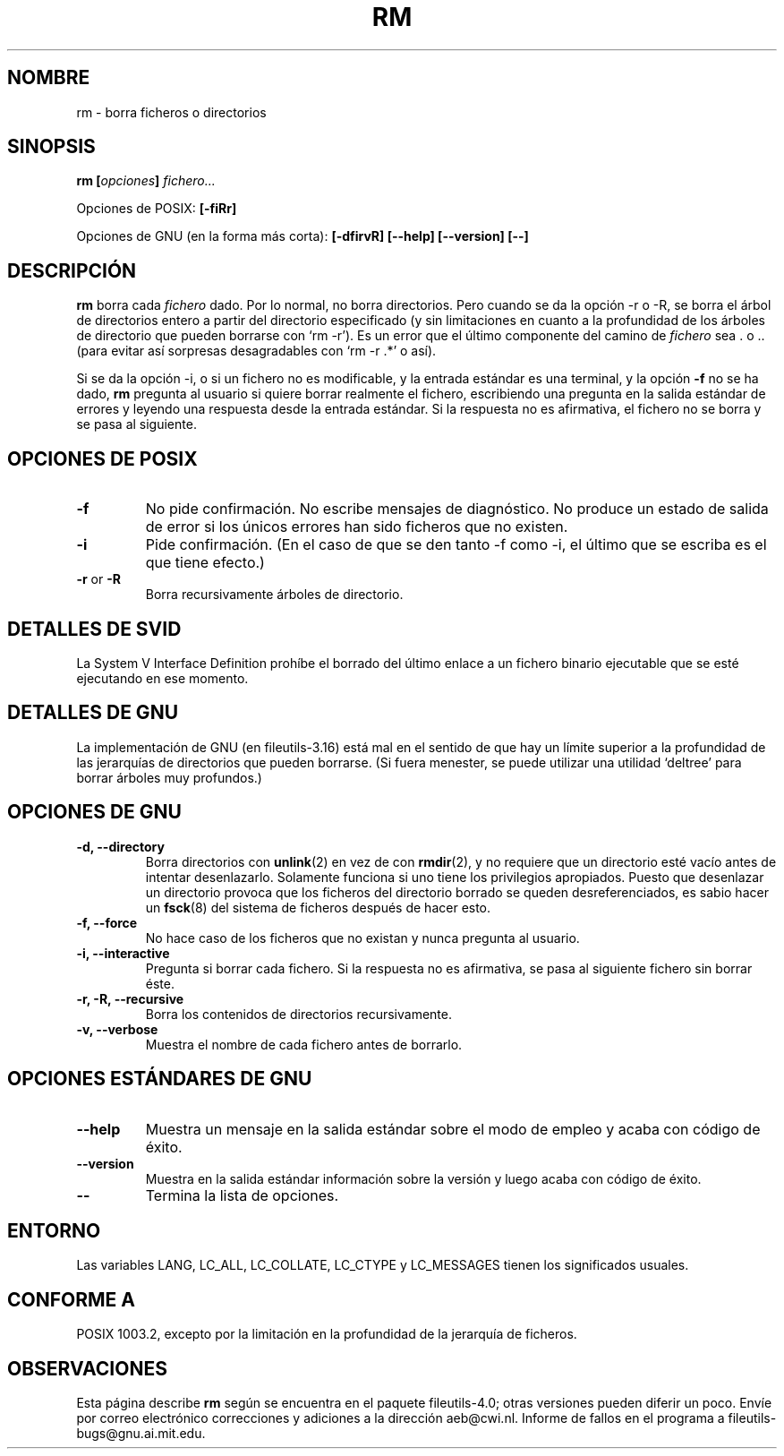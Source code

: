 .\" Copyright Andries Brouwer, Ragnar Hojland Espinosa and A. Wik, 1998.
.\"
.\" This file may be copied under the conditions described
.\" in the LDP GENERAL PUBLIC LICENSE, Version 1, September 1998
.\" that should have been distributed together with this file.
.\"
.\" Translated into Spanish on Wed Jan 20 1999 by
.\" 	Gerardo Aburruzaga García <gerardo.aburruzaga@uca.es>
.\" Translation revised on Tue Apr 6 1999 by Juan Piernas <piernas@ditec.um.es>
.\" Translation revised on Thu Jan 6 2000 by Juan Piernas <piernas@ditec.um.es>
.\"
.TH RM 1 "Noviembre de 1998" "GNU fileutils 4.0"
.SH NOMBRE
rm \- borra ficheros o directorios
.SH SINOPSIS
.BI "rm [" opciones "] " fichero...
.sp
Opciones de POSIX:
.B [\-fiRr]
.sp
Opciones de GNU (en la forma más corta):
.B [\-dfirvR]
.B "[\-\-help] [\-\-version] [\-\-]"
.SH DESCRIPCIÓN
.B rm
borra cada
.I fichero
dado.
Por lo normal, no borra directorios.
Pero cuando se da la opción \-r o \-R, se borra el árbol de
directorios entero a partir del directorio especificado (y sin
limitaciones en cuanto a la profundidad de los árboles de directorio
que pueden borrarse con `rm \-r').
Es un error que el último componente del camino de
.I fichero
sea . o ..
(para evitar así sorpresas desagradables con `rm \-r .*' o así).
.PP
Si se da la opción \-i, o
si un fichero no es modificable, y la entrada estándar es una
terminal, y la opción
.B "\-f"
no se ha dado,
.B rm
pregunta al usuario si quiere borrar realmente el fichero, escribiendo 
una pregunta en la salida estándar de errores y leyendo una respuesta
desde la entrada estándar. Si la respuesta no es afirmativa, el
fichero no se borra y se pasa al siguiente.
.SH "OPCIONES DE POSIX"
.TP
.B "\-f"
No pide confirmación. No escribe mensajes de diagnóstico. No produce
un estado de salida de error si los únicos errores han sido ficheros
que no existen.
.TP
.B "\-i"
Pide confirmación.  (En el caso de que se den tanto \-f como \-i, el
último que se escriba es el que tiene efecto.)
.TP
.BR "\-r" " or " "\-R"
Borra recursivamente árboles de directorio.
.SH "DETALLES DE SVID"
La System V Interface Definition prohíbe el borrado del último enlace
a un fichero binario ejecutable que se esté ejecutando en ese momento.
.SH "DETALLES DE GNU"
La implementación de GNU (en fileutils-3.16) está mal en el sentido de 
que hay un límite superior a la profundidad de las jerarquías de
directorios que pueden borrarse. (Si fuera menester, se puede utilizar 
una utilidad `deltree' para borrar árboles muy profundos.)
.SH "OPCIONES DE GNU"
.TP
.B "\-d, \-\-directory"
Borra directorios con
.BR unlink (2)
en vez de con
.BR rmdir (2),
y no requiere que un directorio esté vacío antes de intentar
desenlazarlo. Solamente funciona si uno tiene los privilegios
apropiados. Puesto que desenlazar un directorio provoca que los
ficheros del directorio borrado se queden desreferenciados, es sabio
hacer un
.BR fsck (8)
del sistema de ficheros después de hacer esto.
.TP
.B "\-f, \-\-force"
No hace caso de los ficheros que no existan y nunca pregunta al usuario.
.TP
.B "\-i, \-\-interactive"
Pregunta si borrar cada fichero. Si la respuesta no es afirmativa, se pasa
al siguiente fichero sin borrar éste.
.TP
.B "\-r, \-R, \-\-recursive"
Borra los contenidos de directorios recursivamente.
.TP
.B "\-v, \-\-verbose"
Muestra el nombre de cada fichero antes de borrarlo.
.SH "OPCIONES ESTÁNDARES DE GNU"
.TP
.B "\-\-help"
Muestra un mensaje en la salida estándar sobre el modo de empleo y
acaba con código de éxito.
.TP
.B "\-\-version"
Muestra en la salida estándar información sobre la versión y luego
acaba con código de éxito.
.TP
.B "\-\-"
Termina la lista de opciones.
.SH ENTORNO
Las variables LANG, LC_ALL, LC_COLLATE, LC_CTYPE y LC_MESSAGES tienen los
significados usuales.
.SH "CONFORME A"
POSIX 1003.2, excepto por la limitación en la profundidad de la
jerarquía de ficheros.
.SH OBSERVACIONES
Esta página describe
.B rm
según se encuentra en el paquete fileutils-4.0; otras versiones
pueden diferir un poco. Envíe por correo electrónico correcciones y
adiciones a la dirección aeb@cwi.nl.
Informe de fallos en el programa a
fileutils-bugs@gnu.ai.mit.edu.
